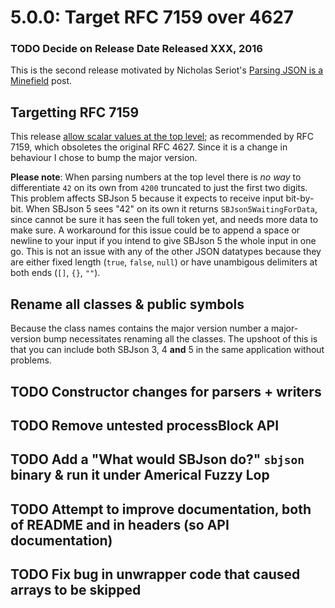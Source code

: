 * 5.0.0: Target RFC 7159 over 4627

*** TODO Decide on Release Date Released XXX, 2016

  This is the second release motivated by Nicholas Seriot's [[http://seriot.ch/parsing_json.php][Parsing JSON is a
  Minefield]] post.

** Targetting RFC 7159

   This release [[https://github.com/stig/json-framework/pull/238][allow scalar values at the top level]]; as recommended by RFC
   7159, which obsoletes the original RFC 4627. Since it is a change in
   behaviour I chose to bump the major version.

   *Please note*: When parsing numbers at the top level there is /no way/ to
   differentiate =42= on its own from =4200= truncated to just the first two
   digits. This problem affects SBJson 5 because it expects to receive input
   bit-by-bit. When SBJson 5 sees "42" on its own it returns
   =SBJson5WaitingForData=, since cannot be sure it has seen the full token
   yet, and needs more data to make sure. A workaround for this issue could be
   to append a space or newline to your input if you intend to give SBJson 5
   the whole input in one go. This is not an issue with any of the other JSON
   datatypes because they are either fixed length (~true~, ~false~, ~null~) or
   have unambigous delimiters at both ends (~[]~, ~{}~, ~""~).

** Rename all classes & public symbols

   Because the class names contains the major version number a major-version
   bump necessitates renaming all the classes. The upshoot of this is that you
   can include both SBJson 3, 4 *and* 5 in the same application without
   problems.

** TODO Constructor changes for parsers + writers

** TODO Remove untested processBlock API

** TODO Add a "What would SBJson do?" =sbjson= binary & run it under Americal Fuzzy Lop

** TODO Attempt to improve documentation, both of README and in headers (so API documentation)

** TODO Fix bug in unwrapper code that caused arrays to be skipped

